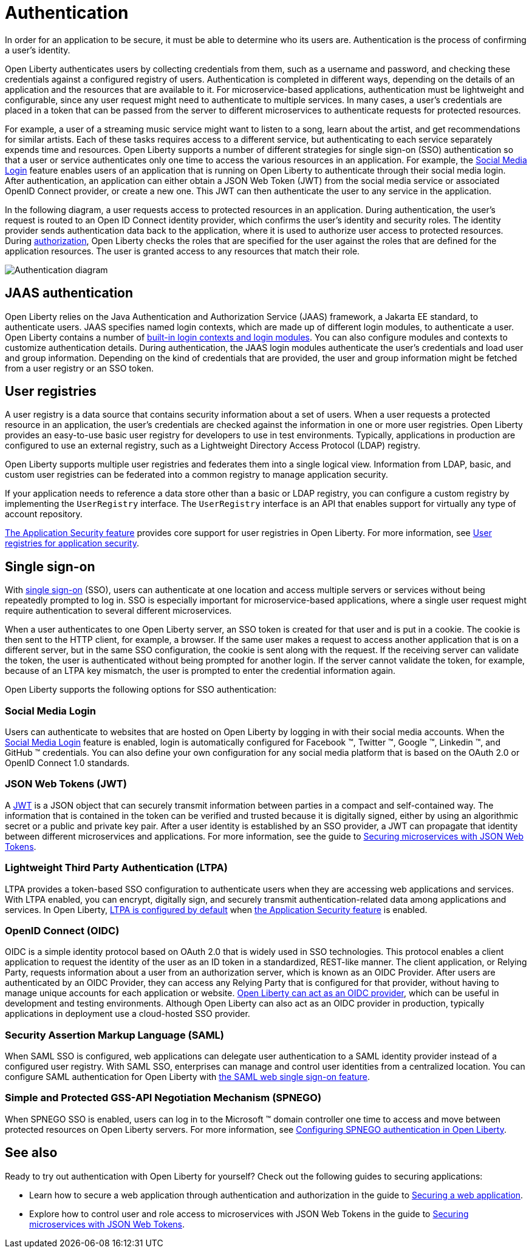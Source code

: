 // Copyright (c) 2020 IBM Corporation and others.
// Licensed under Creative Commons Attribution-NoDerivatives
// 4.0 International (CC BY-ND 4.0)
//   https://creativecommons.org/licenses/by-nd/4.0/
//
// Contributors:
//     IBM Corporation
//
:page-description:
:seo-title: Authentication
:seo-description: Authentication is the processes by which an application that is running on Open Liberty confirms a user's identity.
:page-layout: general-reference
:page-type: general
= Authentication

In order for an application to be secure, it must be able to determine who its users are. Authentication is the process of confirming a user’s identity.

Open Liberty authenticates users by collecting credentials from them, such as a username and password, and checking these credentials against a configured registry of users. Authentication is completed in different ways, depending on the details of an application and the resources that are available to it. For microservice-based applications, authentication must be lightweight and configurable, since any user request might need to authenticate to multiple services. In many cases, a user's credentials are placed in a token that can be passed from the server to different microservices to authenticate requests for protected resources.

For example, a user of a streaming music service might want to listen to a song, learn about the artist, and get recommendations for similar artists. Each of these tasks requires access to a different service, but authenticating to each service separately expends time and resources. Open Liberty supports a number of different strategies for single sign-on (SSO) authentication so that a user or service authenticates only one time to access the various resources in an application. For example, the link:/docs/ref/feature/#socialLogin-1.0.html[Social Media Login] feature enables users of an application that is running on Open Liberty to authenticate through their social media login. After authentication, an application can either obtain a JSON Web Token (JWT) from the social media service or associated OpenID Connect provider, or create a new one. This JWT can then authenticate the user to any service in the application.

In the following diagram, a user requests access to protected resources in an application. During authentication, the user’s request is routed to an Open ID Connect identity provider, which confirms the user's identity and security roles. The identity provider sends authentication data back to the application, where it is used to authorize user access to protected resources. During link:/docs/ref/general/#authorization.html[authorization], Open Liberty checks the roles that are specified for the user against the roles that are defined for the application resources. The user is granted access to any resources that match their role.

image::/docs/img/authn-ol-diagram.png[Authentication diagram,align="center"]

== JAAS authentication

Open Liberty relies on the Java Authentication and Authorization Service (JAAS) framework, a Jakarta EE standard, to authenticate users.
JAAS specifies named login contexts, which are made up of different login modules, to authenticate a user.
Open Liberty contains a number of link:/docs/ref/config/#jaasLoginModule.html[built-in login contexts and login modules]. You can also configure modules and contexts to customize authentication details.
During authentication, the JAAS login modules authenticate the user's credentials and load user and group information.
Depending on the kind of credentials that are provided, the user and group information might be fetched from a user registry or an SSO token.

== User registries

A user registry is a data source that contains security information about a set of users. When a user requests a protected resource in an application, the user's credentials are checked against the information in one or more user registries. Open Liberty provides an easy-to-use basic user registry for developers to use in test environments. Typically, applications in production are configured to use an external registry, such as a Lightweight Directory Access Protocol (LDAP) registry.

Open Liberty supports multiple user registries and federates them into a single logical view. Information from LDAP, basic, and custom user registries can be federated into a common registry to manage application security.

If your application needs to reference a data store other than a basic or LDAP registry, you can configure a custom registry by implementing the `UserRegistry` interface. The `UserRegistry` interface is an API that enables support for virtually any type of account repository.

link:/docs/ref/feature/#appSecurity-3.0.html[The Application Security feature] provides core support for user registries in Open Liberty. For more information, see link:/docs/ref/general/#user-registries-application-security.html[User registries for application security].

== Single sign-on

With link:/docs/ref/general/#single-sign-on.html[single sign-on] (SSO), users can authenticate at one location and access multiple servers or services without being repeatedly prompted to log in. SSO is especially important for microservice-based applications, where a single user request might require authentication to several different microservices.

When a user authenticates to one Open Liberty server, an SSO token is created for that user and is put in a cookie. The cookie is then sent to the HTTP client, for example, a browser. If the same user makes a request to access another application that is on a different server, but in the same SSO configuration, the cookie is sent along with the request. If the receiving server can validate the token, the user is authenticated without being prompted for another login. If the server cannot validate the token, for example, because of an LTPA key mismatch, the user is prompted to enter the credential information again.

Open Liberty supports the following options for SSO authentication:

=== Social Media Login
Users can authenticate to websites that are hosted on Open Liberty by logging in with their social media accounts. When the link:/docs/ref/feature/#socialLogin-1.0.html[Social Media Login] feature is enabled, login is automatically configured for Facebook (TM), Twitter (TM), Google (TM), Linkedin (TM), and GitHub (TM) credentials. You can also define your own configuration for any social media platform that is based on the OAuth 2.0 or OpenID Connect 1.0 standards.

=== JSON Web Tokens (JWT)
A link:https://jwt.io/[JWT] is a JSON object that can securely transmit information between parties in a compact and self-contained way. The information that is contained in the token can be verified and trusted because it is digitally signed, either by using an algorithmic secret or a public and private key pair. After a user identity is established by an SSO provider, a JWT can propagate that identity between different microservices and applications. For more information, see the guide to link:/guides/microprofile-jwt.html[Securing microservices with JSON Web Tokens].

=== Lightweight Third Party Authentication (LTPA)
LTPA provides a token-based SSO configuration to authenticate users when they are accessing web applications and services. With LTPA enabled, you can encrypt, digitally sign, and securely transmit authentication-related data among applications and services. In Open Liberty, link:/docs/ref/config/#ltpa.html[LTPA is configured by default] when link:/docs/ref/feature/#appSecurity-3.0.html[the Application Security feature] is enabled.

=== OpenID Connect (OIDC)
OIDC is a simple identity protocol based on OAuth 2.0 that is widely used in SSO technologies. This protocol enables a client application to request the identity of the user as an ID token in a standardized, REST-like manner. The client application, or Relying Party, requests information about a user from an authorization server, which is known as an OIDC Provider. After users are authenticated by an OIDC Provider, they can access any Relying Party that is configured for that provider, without having to manage unique accounts for each application or website. link:/docs/ref/feature/#openidConnectServer-1.0.html[Open Liberty can act as an OIDC provider], which can be useful in development and testing environments. Although Open Liberty can also act as an OIDC provider in production, typically applications in deployment use a cloud-hosted SSO provider.

=== Security Assertion Markup Language (SAML)
When SAML SSO is configured, web applications can delegate user authentication to a SAML identity provider instead of a configured user registry. With SAML  SSO, enterprises can manage and control user identities from a centralized location. You can configure SAML authentication for Open Liberty with link:/docs/ref/feature/#samlWeb-2.0.html[the SAML web single sign-on feature].

=== Simple and Protected GSS-API Negotiation Mechanism (SPNEGO)
When SPNEGO SSO is enabled, users can log in to the Microsoft (TM) domain controller one time to access and move between protected resources on Open Liberty servers.
For more information, see link:/docs/ref/general/#configuring-spnego-auth.html[Configuring SPNEGO authentication in Open Liberty].

== See also

Ready to try out authentication with Open Liberty for yourself? Check out the following guides to securing applications:

- Learn how to secure a web application through authentication and authorization in the guide to link:/guides/security-intro.html[Securing a web application].
- Explore how to control user and role access to microservices with JSON Web Tokens in the guide to link:/guides/microprofile-jwt.html[Securing microservices with JSON Web Tokens].
